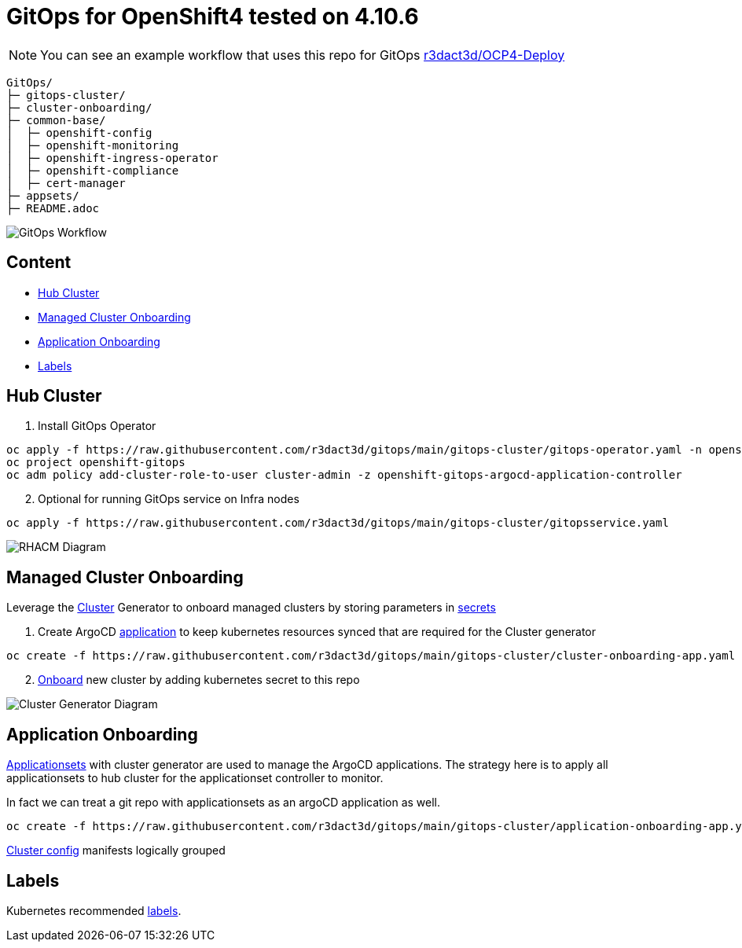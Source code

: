 = GitOps for OpenShift4  tested on 4.10.6

NOTE: You can see an example workflow that uses this repo for GitOps link:https://github.com/r3dact3d/OCP4-Deploy/blob/main/.github/workflows/gitops.yaml[r3dact3d/OCP4-Deploy]


----
GitOps/
├─ gitops-cluster/
├─ cluster-onboarding/
├─ common-base/
│  ├─ openshift-config
│  ├─ openshift-monitoring
│  ├─ openshift-ingress-operator
│  ├─ openshift-compliance
│  ├─ cert-manager
├─ appsets/
├─ README.adoc
----
    

image::gitops-workflow.png[GitOps Workflow]


== Content

* <<Hub Cluster, Hub Cluster>>
* <<Managed Cluster Onboarding, Managed Cluster Onboarding>>
* <<Application Onboarding, Application Onboarding>>
* <<Labels, Labels>>


== Hub Cluster


. Install GitOps Operator

----
oc apply -f https://raw.githubusercontent.com/r3dact3d/gitops/main/gitops-cluster/gitops-operator.yaml -n openshift-operators
oc project openshift-gitops
oc adm policy add-cluster-role-to-user cluster-admin -z openshift-gitops-argocd-application-controller
----

[start=2]
. Optional for running GitOps service on Infra nodes

----
oc apply -f https://raw.githubusercontent.com/r3dact3d/gitops/main/gitops-cluster/gitopsservice.yaml
----


image::rhacm-diagram.png[RHACM Diagram]


== Managed Cluster Onboarding

Leverage the link:https://argocd-applicationset.readthedocs.io/en/stable/Generators-Cluster/[Cluster] Generator to onboard managed clusters by storing parameters in link:https://argo-cd.readthedocs.io/en/stable/operator-manual/declarative-setup/#clusters[secrets] 

. Create ArgoCD link:https://raw.githubusercontent.com/r3dact3d/gitops/main/gitops-cluster/cluster-onboarding-app.yaml[application] to keep kubernetes resources synced that are required for the Cluster generator 

----
oc create -f https://raw.githubusercontent.com/r3dact3d/gitops/main/gitops-cluster/cluster-onboarding-app.yaml
----

[start=2]
. link:https://github.com/r3dact3d/gitops/tree/main/cluster-onboarding[Onboard] new cluster by adding kubernetes secret to this repo 


image::cluster-generator-diagram.png[Cluster Generator Diagram]


== Application Onboarding

link:https://github.com/r3dact3d/gitops/tree/main/appsets[Applicationsets] with cluster generator are used to manage the ArgoCD applications. The strategy here is to apply all applicationsets to hub cluster for the applicationset controller to monitor.

In fact we can treat a git repo with applicationsets as an argoCD application as well.
    
----
oc create -f https://raw.githubusercontent.com/r3dact3d/gitops/main/gitops-cluster/application-onboarding-app.yaml
----

link:https://github.com/r3dact3d/gitops/tree/main/common-base[Cluster config] manifests logically grouped

== Labels

Kubernetes recommended link:https://kubernetes.io/docs/concepts/overview/working-with-objects/common-labels/#labels[labels].

